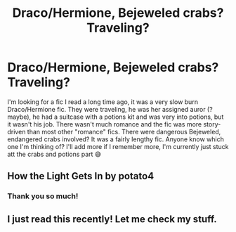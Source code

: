 #+TITLE: Draco/Hermione, Bejeweled crabs? Traveling?

* Draco/Hermione, Bejeweled crabs? Traveling?
:PROPERTIES:
:Author: FantaAndBeer
:Score: 0
:DateUnix: 1559602437.0
:DateShort: 2019-Jun-04
:FlairText: What's That Fic?
:END:
I'm looking for a fic I read a long time ago, it was a very slow burn Draco/Hermione fic. They were traveling, he was her assigned auror (? maybe), he had a suitcase with a potions kit and was very into potions, but it wasn't his job. There wasn't much romance and the fic was more story-driven than most other "romance" fics. There were dangerous Bejeweled, endangered crabs involved? It was a fairly lengthy fic. Anyone know which one I'm thinking of? I'll add more if I remember more, I'm currently just stuck att the crabs and potions part 😅


** How the Light Gets In by potato4
:PROPERTIES:
:Author: elliemff
:Score: 2
:DateUnix: 1559619408.0
:DateShort: 2019-Jun-04
:END:

*** Thank you so much!
:PROPERTIES:
:Author: FantaAndBeer
:Score: 1
:DateUnix: 1559641602.0
:DateShort: 2019-Jun-04
:END:


** I just read this recently! Let me check my stuff.
:PROPERTIES:
:Author: elliemff
:Score: 1
:DateUnix: 1559619304.0
:DateShort: 2019-Jun-04
:END:
